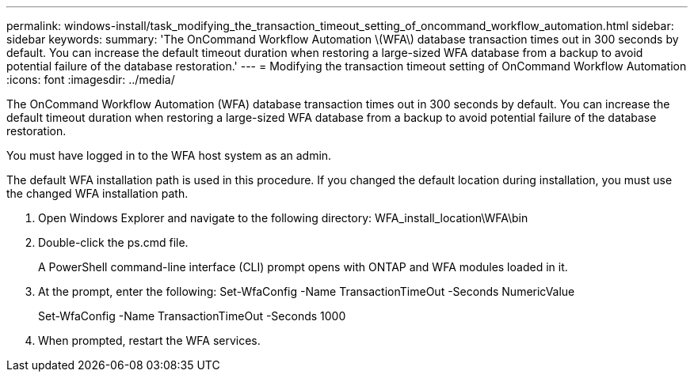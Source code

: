 ---
permalink: windows-install/task_modifying_the_transaction_timeout_setting_of_oncommand_workflow_automation.html
sidebar: sidebar
keywords: 
summary: 'The OnCommand Workflow Automation \(WFA\) database transaction times out in 300 seconds by default. You can increase the default timeout duration when restoring a large-sized WFA database from a backup to avoid potential failure of the database restoration.'
---
= Modifying the transaction timeout setting of OnCommand Workflow Automation
:icons: font
:imagesdir: ../media/

The OnCommand Workflow Automation (WFA) database transaction times out in 300 seconds by default. You can increase the default timeout duration when restoring a large-sized WFA database from a backup to avoid potential failure of the database restoration.

You must have logged in to the WFA host system as an admin.

The default WFA installation path is used in this procedure. If you changed the default location during installation, you must use the changed WFA installation path.

. Open Windows Explorer and navigate to the following directory: WFA_install_location\WFA\bin
. Double-click the ps.cmd file.
+
A PowerShell command-line interface (CLI) prompt opens with ONTAP and WFA modules loaded in it.

. At the prompt, enter the following: Set-WfaConfig -Name TransactionTimeOut -Seconds NumericValue
+
Set-WfaConfig -Name TransactionTimeOut -Seconds 1000

. When prompted, restart the WFA services.
